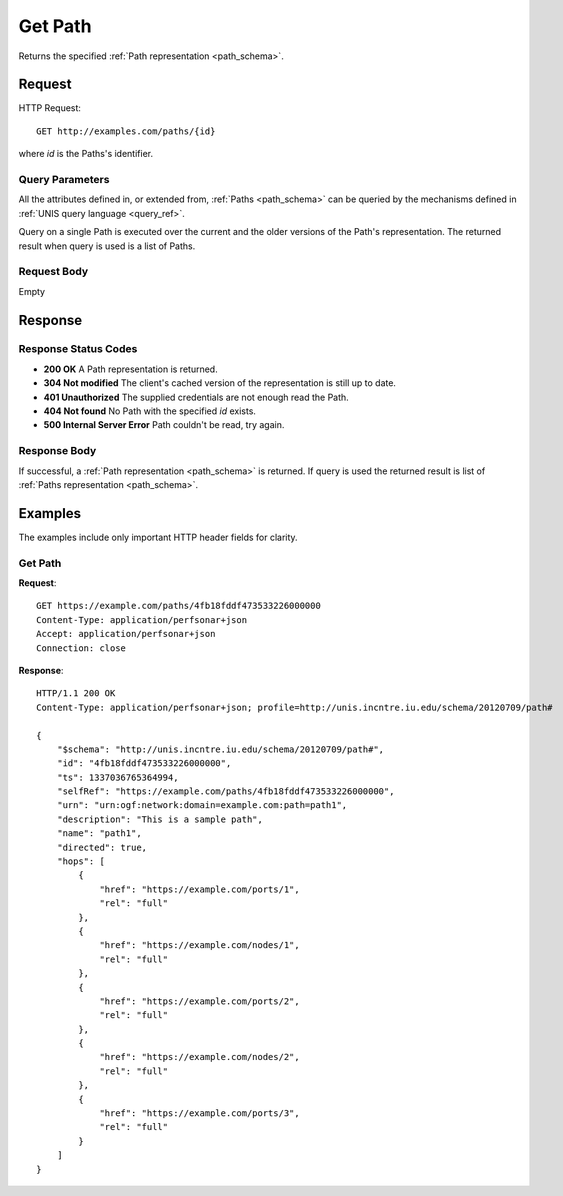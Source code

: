 .. _path_get:

Get Path
=========

Returns the specified :ref:`Path representation <path_schema>`.

Request
--------

HTTP Request::
    
    GET http://examples.com/paths/{id}

where `id` is the Paths's identifier.


Query Parameters
~~~~~~~~~~~~~~~~~

All the attributes defined in, or extended from, :ref:`Paths <path_schema>` can
be queried by the mechanisms defined in :ref:`UNIS query language <query_ref>`.

Query on a single Path is executed over the current and the older versions of 
the Path's representation. The returned result when query is used is a 
list of Paths.


Request Body
~~~~~~~~~~~~

Empty


Response
--------

Response Status Codes
~~~~~~~~~~~~~~~~~~~~~~
* **200 OK** A Path representation is returned.
* **304 Not modified** The client's cached version of the representation is still up to date.
* **401 Unauthorized** The supplied credentials are not enough read the Path.
* **404 Not found** No Path with the specified `id` exists.
* **500 Internal Server Error** Path couldn't be read, try again.

Response Body
~~~~~~~~~~~~~

If successful, a :ref:`Path representation <path_schema>` is returned.
If query is used the returned result is list of 
:ref:`Paths representation <path_schema>`.


Examples
--------

The examples include only important HTTP header fields for clarity.

Get Path
~~~~~~~~~~~~~~

**Request**::
    
    GET https://example.com/paths/4fb18fddf473533226000000
    Content-Type: application/perfsonar+json
    Accept: application/perfsonar+json
    Connection: close
    

**Response**::
    
    HTTP/1.1 200 OK
    Content-Type: application/perfsonar+json; profile=http://unis.incntre.iu.edu/schema/20120709/path#

    {
        "$schema": "http://unis.incntre.iu.edu/schema/20120709/path#",
        "id": "4fb18fddf473533226000000",
        "ts": 1337036765364994,
        "selfRef": "https://example.com/paths/4fb18fddf473533226000000",
        "urn": "urn:ogf:network:domain=example.com:path=path1",
        "description": "This is a sample path",
        "name": "path1",
        "directed": true,
        "hops": [
            {
                "href": "https://example.com/ports/1",
                "rel": "full"
            },
            {
                "href": "https://example.com/nodes/1",
                "rel": "full"
            },
            {
                "href": "https://example.com/ports/2",
                "rel": "full"
            },
            {
                "href": "https://example.com/nodes/2",
                "rel": "full"
            },
            {
                "href": "https://example.com/ports/3",
                "rel": "full"
            }
        ]
    }
